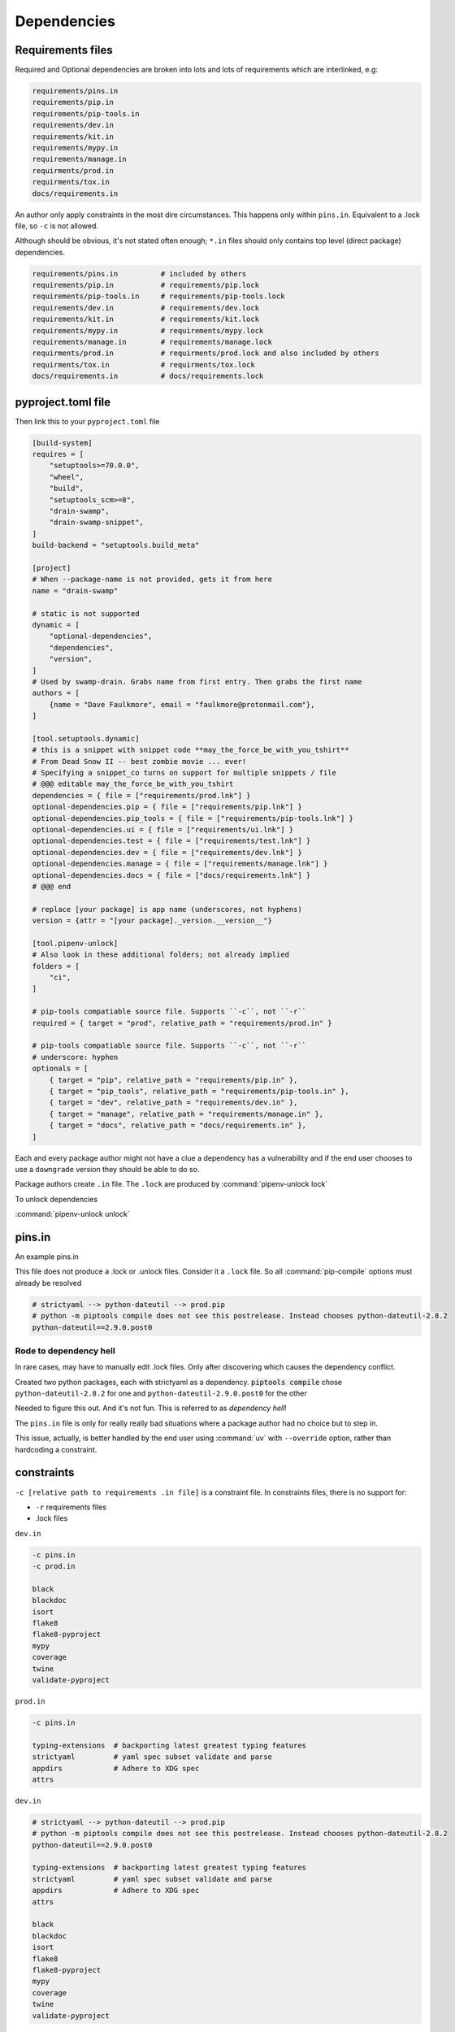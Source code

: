Dependencies
==============

Requirements files
-------------------

Required and Optional dependencies are broken into lots and lots of requirements which
are interlinked, e.g:

.. code:: text

   requirements/pins.in
   requirements/pip.in
   requirements/pip-tools.in
   requirements/dev.in
   requirements/kit.in
   requirements/mypy.in
   requirements/manage.in
   requirments/prod.in
   requirments/tox.in
   docs/requirements.in

An author only apply constraints in the most dire circumstances. This
happens only within ``pins.in``. Equivalent to a .lock file, so ``-c``
is not allowed.

Although should be obvious, it's not stated often enough; ``*.in`` files
should only contains top level (direct package) dependencies.

.. code:: text

   requirements/pins.in          # included by others
   requirements/pip.in           # requirements/pip.lock
   requirements/pip-tools.in     # requirements/pip-tools.lock
   requirements/dev.in           # requirements/dev.lock
   requirements/kit.in           # requirements/kit.lock
   requirements/mypy.in          # requirements/mypy.lock
   requirements/manage.in        # requirements/manage.lock
   requirments/prod.in           # requirments/prod.lock and also included by others
   requirments/tox.in            # requirments/tox.lock
   docs/requirements.in          # docs/requirements.lock


pyproject.toml file
---------------------

Then link this to your ``pyproject.toml`` file

.. code:: text

   [build-system]
   requires = [
       "setuptools>=70.0.0",
       "wheel",
       "build",
       "setuptools_scm>=8",
       "drain-swamp",
       "drain-swamp-snippet",
   ]
   build-backend = "setuptools.build_meta"

   [project]
   # When --package-name is not provided, gets it from here
   name = "drain-swamp"

   # static is not supported
   dynamic = [
       "optional-dependencies",
       "dependencies",
       "version",
   ]
   # Used by swamp-drain. Grabs name from first entry. Then grabs the first name
   authors = [
       {name = "Dave Faulkmore", email = "faulkmore@protonmail.com"},
   ]

   [tool.setuptools.dynamic]
   # this is a snippet with snippet code **may_the_force_be_with_you_tshirt**
   # From Dead Snow II -- best zombie movie ... ever!
   # Specifying a snippet_co turns on support for multiple snippets / file
   # @@@ editable may_the_force_be_with_you_tshirt
   dependencies = { file = ["requirements/prod.lnk"] }
   optional-dependencies.pip = { file = ["requirements/pip.lnk"] }
   optional-dependencies.pip_tools = { file = ["requirements/pip-tools.lnk"] }
   optional-dependencies.ui = { file = ["requirements/ui.lnk"] }
   optional-dependencies.test = { file = ["requirements/test.lnk"] }
   optional-dependencies.dev = { file = ["requirements/dev.lnk"] }
   optional-dependencies.manage = { file = ["requirements/manage.lnk"] }
   optional-dependencies.docs = { file = ["docs/requirements.lnk"] }
   # @@@ end

   # replace [your package] is app name (underscores, not hyphens)
   version = {attr = "[your package]._version.__version__"}

   [tool.pipenv-unlock]
   # Also look in these additional folders; not already implied
   folders = [
       "ci",
   ]

   # pip-tools compatiable source file. Supports ``-c``, not ``-r``
   required = { target = "prod", relative_path = "requirements/prod.in" }

   # pip-tools compatiable source file. Supports ``-c``, not ``-r``
   # underscore: hyphen
   optionals = [
       { target = "pip", relative_path = "requirements/pip.in" },
       { target = "pip_tools", relative_path = "requirements/pip-tools.in" },
       { target = "dev", relative_path = "requirements/dev.in" },
       { target = "manage", relative_path = "requirements/manage.in" },
       { target = "docs", relative_path = "docs/requirements.in" },
   ]

Each and every package author might not have a clue a dependency has a
vulnerability and if the end user chooses to use a ``downgrade`` version
they should be able to do so.

Package authors create ``.in`` file. The ``.lock`` are produced by
:command:`pipenv-unlock lock`

To unlock dependencies

:command:`pipenv-unlock unlock`

pins.in
--------

An example pins.in

This file does not produce a .lock or .unlock files. Consider it a
``.lock`` file. So all :command:`pip-compile` options must already be resolved

.. code:: text

   # strictyaml --> python-dateutil --> prod.pip
   # python -m piptools compile does not see this postrelease. Instead chooses python-dateutil-2.8.2
   python-dateutil==2.9.0.post0

Rode to dependency hell
""""""""""""""""""""""""

In rare cases, may have to manually edit .lock files. Only after discovering which
causes the dependency conflict.

Created two python packages, each with strictyaml as a dependency.
:code:`piptools compile` chose ``python-dateutil-2.8.2`` for one and
``python-dateutil-2.9.0.post0`` for the other

Needed to figure this out. And it's not fun. This is referred to as *dependency hell*!

The ``pins.in`` file is only for really really bad situations where
a package author had no choice but to step in.

This issue, actually, is better handled by the end user using :command:`uv`
with ``--override`` option, rather than hardcoding a constraint.

constraints
------------

``-c [relative path to requirements .in file]`` is a constraint file.
In constraints files, there is no support for:

- ``-r`` requirements files

- .lock files

``dev.in``

.. code:: text

   -c pins.in
   -c prod.in

   black
   blackdoc
   isort
   flake8
   flake8-pyproject
   mypy
   coverage
   twine
   validate-pyproject

``prod.in``

.. code:: text

   -c pins.in

   typing-extensions  # backporting latest greatest typing features
   strictyaml         # yaml spec subset validate and parse
   appdirs            # Adhere to XDG spec
   attrs

``dev.in``

.. code:: text

   # strictyaml --> python-dateutil --> prod.pip
   # python -m piptools compile does not see this postrelease. Instead chooses python-dateutil-2.8.2
   python-dateutil==2.9.0.post0

   typing-extensions  # backporting latest greatest typing features
   strictyaml         # yaml spec subset validate and parse
   appdirs            # Adhere to XDG spec
   attrs

   black
   blackdoc
   isort
   flake8
   flake8-pyproject
   mypy
   coverage
   twine
   validate-pyproject

Meaning it's KISS and not compiled. ``pip-tools`` understands this.
These don't understand: build, setuptools, and pip

